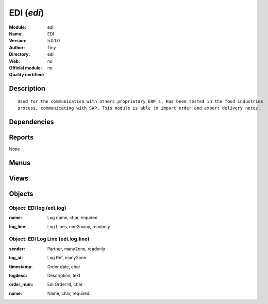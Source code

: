 
.. i18n: .. module:: edi
.. i18n:     :synopsis: EDI 
.. i18n:     :noindex:
.. i18n: .. 

.. module:: edi
    :synopsis: EDI 
    :noindex:
.. 

.. i18n: .. raw:: html
.. i18n: 
.. i18n:     <link rel="stylesheet" href="../_static/hide_objects_in_sidebar.css" type="text/css" />

.. raw:: html

    <link rel="stylesheet" href="../_static/hide_objects_in_sidebar.css" type="text/css" />

.. i18n: EDI (*edi*)
.. i18n: ===========
.. i18n: :Module: edi
.. i18n: :Name: EDI
.. i18n: :Version: 5.0.1.0
.. i18n: :Author: Tiny
.. i18n: :Directory: edi
.. i18n: :Web: 
.. i18n: :Official module: no
.. i18n: :Quality certified: no

EDI (*edi*)
===========
:Module: edi
:Name: EDI
:Version: 5.0.1.0
:Author: Tiny
:Directory: edi
:Web: 
:Official module: no
:Quality certified: no

.. i18n: Description
.. i18n: -----------

Description
-----------

.. i18n: ::
.. i18n: 
.. i18n:   Used for the communication with others proprietary ERP's. Has been tested in the food industries 
.. i18n:   process, communicating with SAP. This module is able to import order and export delivery notes.

::

  Used for the communication with others proprietary ERP's. Has been tested in the food industries 
  process, communicating with SAP. This module is able to import order and export delivery notes.

.. i18n: Dependencies
.. i18n: ------------

Dependencies
------------

.. i18n:  * :mod:`sale`

 * :mod:`sale`

.. i18n: Reports
.. i18n: -------

Reports
-------

.. i18n: None

None

.. i18n: Menus
.. i18n: -------

Menus
-------

.. i18n:  * Sales Management/Edi
.. i18n:  * Sales Management/Edi/View Logs

 * Sales Management/Edi
 * Sales Management/Edi/View Logs

.. i18n: Views
.. i18n: -----

Views
-----

.. i18n:  * edi.log.line.tree (tree)
.. i18n:  * edi.log.tree (tree)
.. i18n:  * edi.log.form (form)
.. i18n:  * \* INHERIT sale.order.form.pvc (form)
.. i18n:  * \* INHERIT sale.order.line.form.pvc (form)

 * edi.log.line.tree (tree)
 * edi.log.tree (tree)
 * edi.log.form (form)
 * \* INHERIT sale.order.form.pvc (form)
 * \* INHERIT sale.order.line.form.pvc (form)

.. i18n: Objects
.. i18n: -------

Objects
-------

.. i18n: Object: EDI log (edi.log)
.. i18n: #########################

Object: EDI log (edi.log)
#########################

.. i18n: :name: Log name, char, required

:name: Log name, char, required

.. i18n: :log_line: Log Lines, one2many, readonly

:log_line: Log Lines, one2many, readonly

.. i18n: Object: EDI Log Line (edi.log.line)
.. i18n: ###################################

Object: EDI Log Line (edi.log.line)
###################################

.. i18n: :sender: Partner, many2one, readonly

:sender: Partner, many2one, readonly

.. i18n: :log_id: Log Ref, many2one

:log_id: Log Ref, many2one

.. i18n: :timestamp: Order date, char

:timestamp: Order date, char

.. i18n: :logdesc: Description, text

:logdesc: Description, text

.. i18n: :order_num: Edi Order Id, char

:order_num: Edi Order Id, char

.. i18n: :name: Name, char, required

:name: Name, char, required
